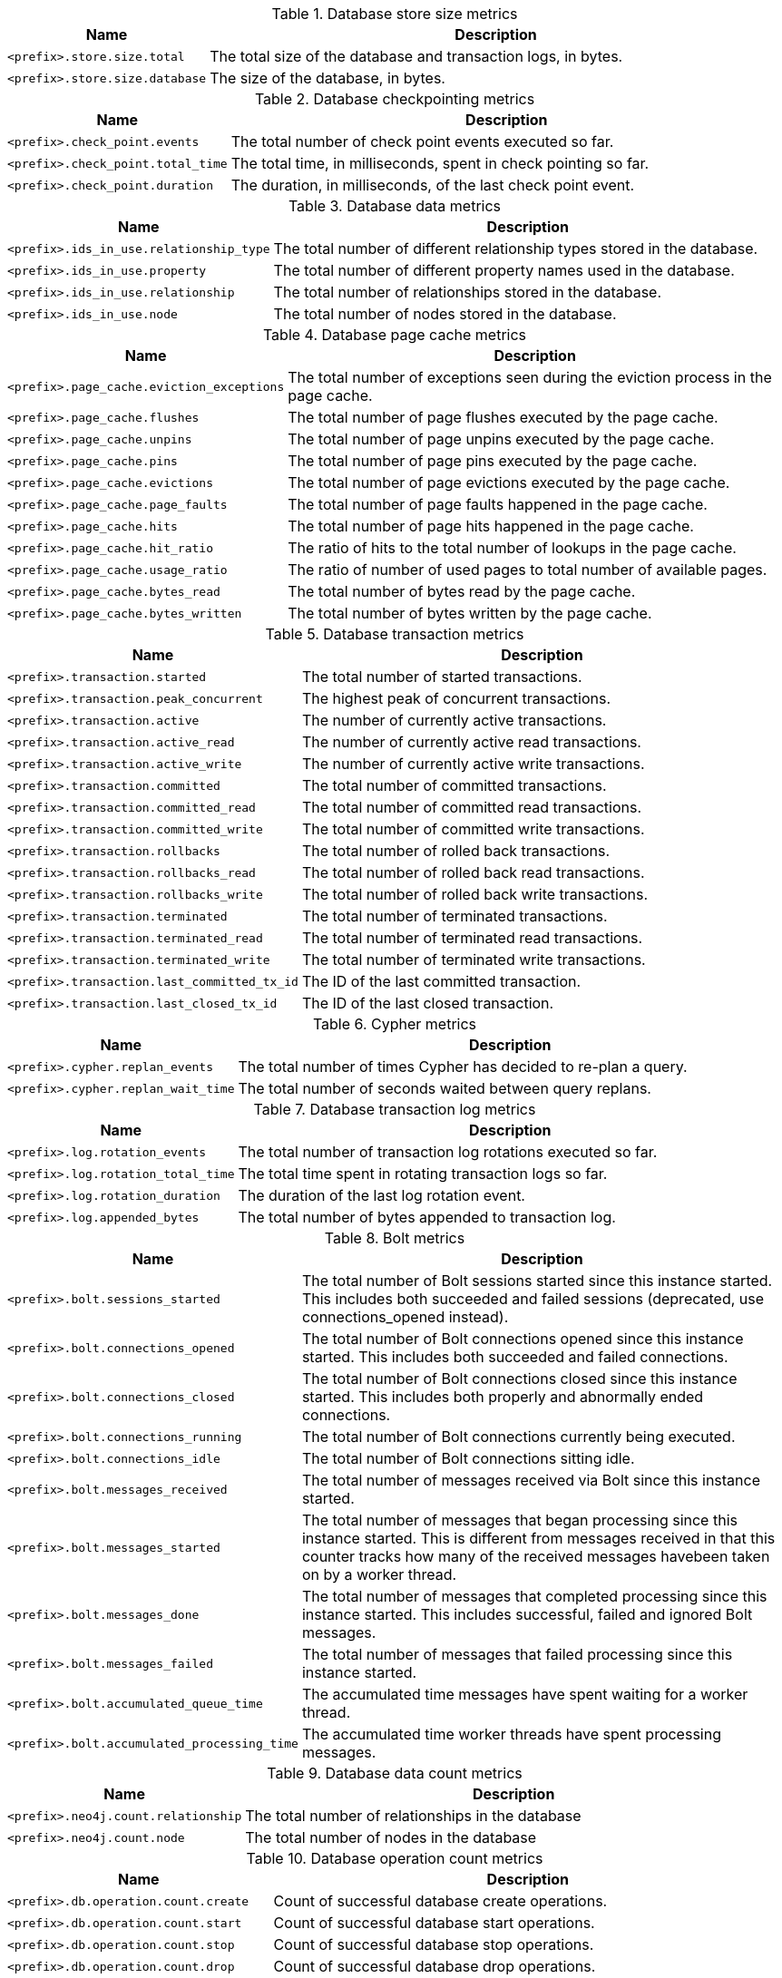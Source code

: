 .Database store size metrics

[options="header",cols="<1m,<4"]
|===
|Name |Description
|&lt;prefix&gt;.store.size.total|The total size of the database and transaction logs, in bytes.
|&lt;prefix&gt;.store.size.database|The size of the database, in bytes.
|===

.Database checkpointing metrics

[options="header",cols="<1m,<4"]
|===
|Name |Description
|&lt;prefix&gt;.check_point.events|The total number of check point events executed so far.
|&lt;prefix&gt;.check_point.total_time|The total time, in milliseconds, spent in check pointing so far.
|&lt;prefix&gt;.check_point.duration|The duration, in milliseconds, of the last check point event.
|===

.Database data metrics

[options="header",cols="<1m,<4"]
|===
|Name |Description
|&lt;prefix&gt;.ids_in_use.relationship_type|The total number of different relationship types stored in the database.
|&lt;prefix&gt;.ids_in_use.property|The total number of different property names used in the database.
|&lt;prefix&gt;.ids_in_use.relationship|The total number of relationships stored in the database.
|&lt;prefix&gt;.ids_in_use.node|The total number of nodes stored in the database.
|===

.Database page cache metrics

[options="header",cols="<1m,<4"]
|===
|Name |Description
|&lt;prefix&gt;.page_cache.eviction_exceptions|The total number of exceptions seen during the eviction process in the page cache.
|&lt;prefix&gt;.page_cache.flushes|The total number of page flushes executed by the page cache.
|&lt;prefix&gt;.page_cache.unpins|The total number of page unpins executed by the page cache.
|&lt;prefix&gt;.page_cache.pins|The total number of page pins executed by the page cache.
|&lt;prefix&gt;.page_cache.evictions|The total number of page evictions executed by the page cache.
|&lt;prefix&gt;.page_cache.page_faults|The total number of page faults happened in the page cache.
|&lt;prefix&gt;.page_cache.hits|The total number of page hits happened in the page cache.
|&lt;prefix&gt;.page_cache.hit_ratio|The ratio of hits to the total number of lookups in the page cache.
|&lt;prefix&gt;.page_cache.usage_ratio|The ratio of number of used pages to total number of available pages.
|&lt;prefix&gt;.page_cache.bytes_read|The total number of bytes read by the page cache.
|&lt;prefix&gt;.page_cache.bytes_written|The total number of bytes written by the page cache.
|===

.Database transaction metrics

[options="header",cols="<1m,<4"]
|===
|Name |Description
|&lt;prefix&gt;.transaction.started|The total number of started transactions.
|&lt;prefix&gt;.transaction.peak_concurrent|The highest peak of concurrent transactions.
|&lt;prefix&gt;.transaction.active|The number of currently active transactions.
|&lt;prefix&gt;.transaction.active_read|The number of currently active read transactions.
|&lt;prefix&gt;.transaction.active_write|The number of currently active write transactions.
|&lt;prefix&gt;.transaction.committed|The total number of committed transactions.
|&lt;prefix&gt;.transaction.committed_read|The total number of committed read transactions.
|&lt;prefix&gt;.transaction.committed_write|The total number of committed write transactions.
|&lt;prefix&gt;.transaction.rollbacks|The total number of rolled back transactions.
|&lt;prefix&gt;.transaction.rollbacks_read|The total number of rolled back read transactions.
|&lt;prefix&gt;.transaction.rollbacks_write|The total number of rolled back write transactions.
|&lt;prefix&gt;.transaction.terminated|The total number of terminated transactions.
|&lt;prefix&gt;.transaction.terminated_read|The total number of terminated read transactions.
|&lt;prefix&gt;.transaction.terminated_write|The total number of terminated write transactions.
|&lt;prefix&gt;.transaction.last_committed_tx_id|The ID of the last committed transaction.
|&lt;prefix&gt;.transaction.last_closed_tx_id|The ID of the last closed transaction.
|===

.Cypher metrics

[options="header",cols="<1m,<4"]
|===
|Name |Description
|&lt;prefix&gt;.cypher.replan_events|The total number of times Cypher has decided to re-plan a query.
|&lt;prefix&gt;.cypher.replan_wait_time|The total number of seconds waited between query replans.
|===

.Database transaction log metrics

[options="header",cols="<1m,<4"]
|===
|Name |Description
|&lt;prefix&gt;.log.rotation_events|The total number of transaction log rotations executed so far.
|&lt;prefix&gt;.log.rotation_total_time|The total time spent in rotating transaction logs so far.
|&lt;prefix&gt;.log.rotation_duration|The duration of the last log rotation event.
|&lt;prefix&gt;.log.appended_bytes|The total number of bytes appended to transaction log.
|===

.Bolt metrics

[options="header",cols="<1m,<4"]
|===
|Name |Description
|&lt;prefix&gt;.bolt.sessions_started|The total number of Bolt sessions started since this instance started. This includes both succeeded and failed sessions (deprecated, use connections_opened instead).
|&lt;prefix&gt;.bolt.connections_opened|The total number of Bolt connections opened since this instance started. This includes both succeeded and failed connections.
|&lt;prefix&gt;.bolt.connections_closed|The total number of Bolt connections closed since this instance started. This includes both properly and abnormally ended connections.
|&lt;prefix&gt;.bolt.connections_running|The total number of Bolt connections currently being executed.
|&lt;prefix&gt;.bolt.connections_idle|The total number of Bolt connections sitting idle.
|&lt;prefix&gt;.bolt.messages_received|The total number of messages received via Bolt since this instance started.
|&lt;prefix&gt;.bolt.messages_started|The total number of messages that began processing since this instance started. This is different from messages received in that this counter tracks how many of the received messages havebeen taken on by a worker thread.
|&lt;prefix&gt;.bolt.messages_done|The total number of messages that completed processing since this instance started. This includes successful, failed and ignored Bolt messages.
|&lt;prefix&gt;.bolt.messages_failed|The total number of messages that failed processing since this instance started.
|&lt;prefix&gt;.bolt.accumulated_queue_time|The accumulated time messages have spent waiting for a worker thread.
|&lt;prefix&gt;.bolt.accumulated_processing_time|The accumulated time worker threads have spent processing messages.
|===

.Database data count metrics

[options="header",cols="<1m,<4"]
|===
|Name |Description
|&lt;prefix&gt;.neo4j.count.relationship|The total number of relationships in the database
|&lt;prefix&gt;.neo4j.count.node|The total number of nodes in the database
|===

.Database operation count metrics

[options="header",cols="<1m,<4"]
|===
|Name |Description
|&lt;prefix&gt;.db.operation.count.create|Count of successful database create operations.
|&lt;prefix&gt;.db.operation.count.start|Count of successful database start operations.
|&lt;prefix&gt;.db.operation.count.stop|Count of successful database stop operations.
|&lt;prefix&gt;.db.operation.count.drop|Count of successful database drop operations.
|&lt;prefix&gt;.db.operation.count.failed|Count of failed database operations.
|&lt;prefix&gt;.db.operation.count.recovered|Count of database operations which failed previously but have recovered.
|===

.Server metrics

[options="header",cols="<1m,<4"]
|===
|Name |Description
|&lt;prefix&gt;.server.threads.jetty.idle|The total number of idle threads in the jetty pool.
|&lt;prefix&gt;.server.threads.jetty.all|The total number of threads (both idle and busy) in the jetty pool.
|===

